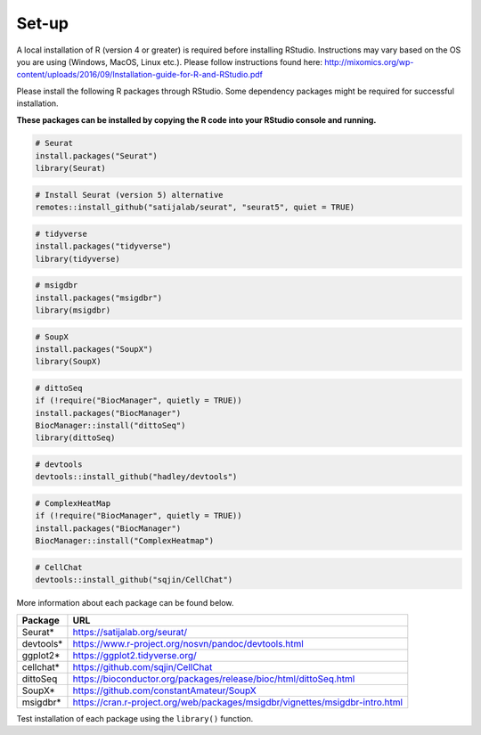 Set-up
======

A local installation of R (version 4 or greater) is required before installing RStudio. Instructions may vary based on the OS you are using (Windows, MacOS, Linux etc.). Please follow instructions found here:
http://mixomics.org/wp-content/uploads/2016/09/Installation-guide-for-R-and-RStudio.pdf

Please install the following R packages through RStudio. Some dependency packages might be required for successful installation. 

**These packages can be installed by copying the R code into your RStudio console and running.**

.. code-block:: R

    # Seurat
    install.packages("Seurat")
    library(Seurat)

.. code-block:: R
    
    # Install Seurat (version 5) alternative
    remotes::install_github("satijalab/seurat", "seurat5", quiet = TRUE)

.. code-block:: R

    # tidyverse
    install.packages("tidyverse")
    library(tidyverse)

.. code-block:: R

    # msigdbr
    install.packages("msigdbr")
    library(msigdbr)

.. code-block:: R

    # SoupX
    install.packages("SoupX")
    library(SoupX)

.. code-block:: R

    # dittoSeq
    if (!require("BiocManager", quietly = TRUE))
    install.packages("BiocManager")
    BiocManager::install("dittoSeq")
    library(dittoSeq)

.. code-block:: R

    # devtools
    devtools::install_github("hadley/devtools")

.. code-block:: R

    # ComplexHeatMap
    if (!require("BiocManager", quietly = TRUE))
    install.packages("BiocManager")
    BiocManager::install("ComplexHeatmap")


.. code-block:: R

    # CellChat
    devtools::install_github("sqjin/CellChat")

More information about each package can be found below.

==========  =====
Package     URL      
==========  =====  
Seurat*     https://satijalab.org/seurat/
devtools*   https://www.r-project.org/nosvn/pandoc/devtools.html
ggplot2*    https://ggplot2.tidyverse.org/
cellchat*   https://github.com/sqjin/CellChat
dittoSeq    https://bioconductor.org/packages/release/bioc/html/dittoSeq.html
SoupX*      https://github.com/constantAmateur/SoupX
msigdbr*    https://cran.r-project.org/web/packages/msigdbr/vignettes/msigdbr-intro.html
==========  =====  
Test installation of each package using the ``library()`` function.



